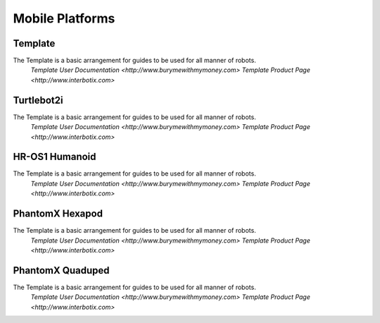 Mobile Platforms
================

Template
--------
.. image:: https://cdn.cultofmac.com/wp-content/uploads/2015/10/samsung-building-robot-army-to-replace-human-factory-workers-image-cultofandroidcomwp-contentuploads201510Terminator-2-5-780x585.jpg

The Template is a basic arrangement for guides to be used for all manner of robots.
  `Template User Documentation <http://www.burymewithmymoney.com>`
  `Template Product Page <http://www.interbotix.com>`

Turtlebot2i
-----------
.. image:: http://learn.trossenrobotics.com/images/assembly/turtlebot2i/update/step4-3.jpg

The Template is a basic arrangement for guides to be used for all manner of robots.
  `Template User Documentation <http://www.burymewithmymoney.com>`
  `Template Product Page <http://www.interbotix.com>`

HR-OS1 Humanoid
---------------
.. image:: http://learn.trossenrobotics.com/images/TOC/hros1.jpg

The Template is a basic arrangement for guides to be used for all manner of robots.
  `Template User Documentation <http://www.burymewithmymoney.com>`
  `Template Product Page <http://www.interbotix.com>`

PhantomX Hexapod
----------------
.. image:: http://learn.trossenrobotics.com/images/assembly/hexapodPhantomXV3/hexmetal.jpg

The Template is a basic arrangement for guides to be used for all manner of robots.
  `Template User Documentation <http://www.burymewithmymoney.com>`
  `Template Product Page <http://www.interbotix.com>`

PhantomX Quaduped
-----------------
.. image:: http://learn.trossenrobotics.com/images/TOC/quad1.jpg

The Template is a basic arrangement for guides to be used for all manner of robots.
  `Template User Documentation <http://www.burymewithmymoney.com>`
  `Template Product Page <http://www.interbotix.com>`
